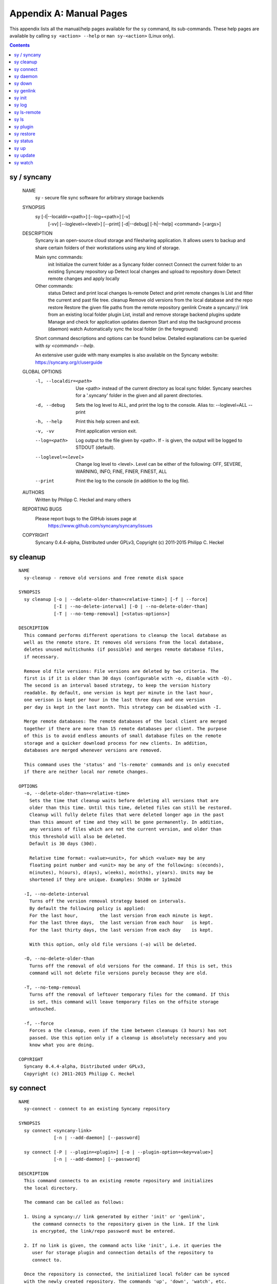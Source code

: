 Appendix A: Manual Pages
========================

This appendix lists all the manual/help pages available for the ``sy`` command, its sub-commands. These help pages are available by calling ``sy <action> --help`` or ``man sy-<action>`` (Linux only).

.. contents::

.. _man_sy:

sy / syncany
^^^^^^^^^^^^

	NAME
	  sy - secure file sync software for arbitrary storage backends
	  
	SYNOPSIS
	  sy [-l|--localdir=<path>] [--log=<path>] [-v]
	     [-vv] [--loglevel=<level>] [--print]
	     [-d|--debug] [-h|--help] <command> [<args>]
	  
	DESCRIPTION
	  Syncany is an open-source cloud storage and filesharing application. It
	  allows users to backup and share certain folders of their workstations
	  using any kind of storage.
	  
	  Main sync commands:
	    init       Initialize the current folder as a Syncany folder
	    connect    Connect the current folder to an existing Syncany repository
	    up         Detect local changes and upload to repository
	    down       Detect remote changes and apply locally
	    
	  Other commands:
	    status     Detect and print local changes 
	    ls-remote  Detect and print remote changes  
	    ls         List and filter the current and past file tree.
	    cleanup    Remove old versions from the local database and the repo 
	    restore    Restore the given file paths from the remote repository 
	    genlink    Create a syncany:// link from an existing local folder 
	    plugin     List, install and remove storage backend plugins
	    update     Manage and check for application updates
	    daemon     Start and stop the background process (daemon)
	    watch      Automatically sync the local folder (in the foreground)
	
	  Short command descriptions and options can be found below. Detailed 
	  explanations can be queried with `sy <command> --help`.
	  
	  An extensive user guide with many examples is also available on the
	  Syncany website: https://syncany.org/r/userguide
	
	GLOBAL OPTIONS
	  -l, --localdir=<path>
	      Use <path> instead of the current directory as local sync folder. 
	      Syncany searches for a '.syncany' folder in the given and all parent
	      directories.
	
	  -d, --debug
	      Sets the log level to ALL, and print the log to the console.
	      Alias to: --loglevel=ALL --print
	
	  -h, --help
	      Print this help screen and exit.
	
	  -v, -vv
	      Print application version exit.
	
	  --log=<path>
	      Log output to the file given by <path>. If - is given, the
	      output will be logged to STDOUT (default).
	
	  --loglevel=<level>
	      Change log level to <level>. Level can be either of the
	      following: OFF, SEVERE, WARNING, INFO, FINE, FINER, FINEST, ALL
	
	  --print
	      Print the log to the console (in addition to the log file).
	
	AUTHORS
	  Written by Philipp C. Heckel and many others
	
	REPORTING BUGS
	  Please report bugs to the GitHub issues page at
	     https://www.github.com/syncany/syncany/issues
	
	COPYRIGHT
	  Syncany 0.4.4-alpha, Distributed under GPLv3,
	  Copyright (c) 2011-2015 Philipp C. Heckel

.. _man_cleanup:

sy cleanup
^^^^^^^^^^
::

	NAME
	  sy-cleanup - remove old versions and free remote disk space  
	 
	SYNOPSIS
	  sy cleanup [-o | --delete-older-than=<relative-time>] [-f | --force]
	             [-I | --no-delete-interval] [-O | --no-delete-older-than]
	             [-T | --no-temp-removal] [<status-options>]
	            
	DESCRIPTION 
	  This command performs different operations to cleanup the local database as 
	  well as the remote store. It removes old versions from the local database,
	  deletes unused multichunks (if possible) and merges remote database files, 
	  if necessary.
	  
	  Remove old file versions: File versions are deleted by two criteria. The
	  first is if it is older than 30 days (configurable with -o, disable with -O). 
	  The second is an interval based strategy, to keep the version history 
	  readable. By default, one version is kept per minute in the last hour,
	  one verison is kept per hour in the last three days and one version
	  per day is kept in the last month. This strategy can be disabled with -I. 
	  
	  Merge remote databases: The remote databases of the local client are merged 
	  together if there are more than 15 remote databases per client. The purpose 
	  of this is to avoid endless amounts of small database files on the remote 
	  storage and a quicker download process for new clients. In addition, 
	  databases are merged whenever versions are removed.
	  
	  This command uses the 'status' and 'ls-remote' commands and is only executed
	  if there are neither local nor remote changes.
	  
	OPTIONS
	  -o, --delete-older-than=<relative-time>
	    Sets the time that cleanup waits before deleting all versions that are 
	    older than this time. Until this time, deleted files can still be restored. 
	    Cleanup will fully delete files that were deleted longer ago in the past
	    than this amount of time and they will be gone permanently. In addition,
	    any versions of files which are not the current version, and older than
	    this threshold will also be deleted.
	    Default is 30 days (30d).
	    
	    Relative time format: <value><unit>, for which <value> may be any 
	    floating point number and <unit> may be any of the following: s(econds),
	    m(inutes), h(ours), d(ays), w(eeks), mo(nths), y(ears). Units may be
	    shortened if they are unique. Examples: 5h30m or 1y1mo2d
	  
	  -I, --no-delete-interval
	    Turns off the version removal strategy based on intervals. 
	    By default the following policy is applied:
	    For the last hour,        the last version from each minute is kept.
	    For the last three days,  the last version from each hour   is kept.
	    For the last thirty days, the last version from each day    is kept.
	    
	    With this option, only old file versions (-o) will be deleted. 
	    
	  -O, --no-delete-older-than 
	    Turns off the removal of old versions for the command. If this is set, this
	    command will not delete file versions purely because they are old. 
	    
	  -T, --no-temp-removal   
	    Turns off the removal of leftover temporary files for the command. If this
	    is set, this command will leave temporary files on the offsite storage
	    untouched.   
	    
	  -f, --force
	    Forces a the cleanup, even if the time between cleanups (3 hours) has not 
	    passed. Use this option only if a cleanup is absolutely necessary and you
	    know what you are doing.
	
	COPYRIGHT
	  Syncany 0.4.4-alpha, Distributed under GPLv3,
	  Copyright (c) 2011-2015 Philipp C. Heckel

.. _man_connect:

sy connect
^^^^^^^^^^
::

	NAME
	  sy-connect - connect to an existing Syncany repository
	
	SYNOPSIS
	  sy connect <syncany-link> 
	             [-n | --add-daemon] [--password]
	
	  sy connect [-P | --plugin=<plugin>] [-o | --plugin-option=<key=value>]
	             [-n | --add-daemon] [--password]
	
	DESCRIPTION
	  This command connects to an existing remote repository and initializes
	  the local directory.
	
	  The command can be called as follows:
	
	  1. Using a syncany:// link generated by either 'init' or 'genlink',
	     the command connects to the repository given in the link. If the link
	     is encrypted, the link/repo password must be entered.
	
	  2. If no link is given, the command acts like 'init', i.e. it queries the
	     user for storage plugin and connection details of the repository to
	     connect to.
	
	  Once the repository is connected, the initialized local folder can be synced
	  with the newly created repository. The commands 'up', 'down', 'watch', etc.
	  can be used. Other clients can then be connected using the 'connect' command.
	
	OPTIONS
	  -P, --plugin=<plugin>
	    Selects a plugin to use for the repository. Local files will be synced via
	    the storage specified by this plugin.
	
	  -o, --plugin-option=<key=value> (multiple options possible)
	    Sets a plugin-specific setting in the form of a key/value pair. Each
	    plugin defines different mandatory and optional settings. At least, all
	    mandatory settings must be specified by this option. All mandatory and
	    optional settings can be listed using the 'plugin' command.
	
	  -n, --add-daemon
	    The initialized local folder is automatically added to the daemon
	    configuration for automatic synchronization if this option is used.
	    
	  --password=<password>
	    DO NOT USE THIS OPTION. Set the password to decrypt the repository.
	    This option shouldn't be used, because the password might be visible to 
	    other users or be stored in history files. 
	
	COPYRIGHT
	  Syncany 0.4.4-alpha, Distributed under GPLv3,
	  Copyright (c) 2011-2015 Philipp C. Heckel

.. _man_daemon:

sy daemon
^^^^^^^^^
::

	NAME
	  sy-daemon - starts and stops the background process (daemon)
	   
	SYNOPSIS
	  sy daemon (start|stop|reload|restart|status|force-stop)
	  
	  sy daemon list
	  
	  sy daemon add <folder-path>
	  
	  sy daemon remove (<folder-path> | <folder-index>)
	  
	DESCRIPTION 
	  This command manages the Syncany background process (aka the daemon). It can
	  start and stop the daemon, display the status and reload the daemon
	  configuration.
	  
	  With the actions `list`, `add` and `remove`, the command furthermore manages
	  the Syncany folders controlled by the daemon. Controlled folders are synced
	  automatically when the daemon is running.
	  
	  This daemon can be started with `sy daemon start`. Once it is running, all
	  registered folders are monitored for changes and remote changes are
	  automatically applied to the local folder(s). All of these actions happen
	  in the background, without the need for any intervention.
	  
	  The daemon is configured using the `daemon.xml` file  at 
	  ~/.config/syncany/daemon.xml.
	  
	OPTIONS
	  start
	    Starts the background process (if it is not already running).
	    
	  stop
	    Stops the background process (if it is running).
	    
	  reload
	    Reloads the daemon configuration without restarting the proces.
	    
	  restart
	    Stops, then starts the daemon again. 
	    
	  status
	    Displays the status and the process ID (PID) of the daemon.
	    
	  force-stop
	    Forces the process to stop. Do not use this unless absolutely necessary!
	    
	  list
	    Lists the folders managed by the daemon.
	    
	  add <folder-path>
	    Adds the given folder to the daemon configuration. The added folder will
	    be managed by the daemon after the config has been reloaded, or the
	    daemon is restarted.
	    
	  remove (<folder-path> | <folder-index>)
	    Removes the given folder from the daemon configuration. The argument can
	    either be the full path of the folder or the index of the folder (as
	    printed by the `list` action). Changes will be applied after a restart
	    of the daemon.
	    
	COPYRIGHT
	  Syncany 0.4.4-alpha, Distributed under GPLv3,
	  Copyright (c) 2011-2015 Philipp C. Heckel

.. _man_down:

sy down
^^^^^^^
::

	NAME
	  sy-down - fetch remote changes from Syncany repository and apply locally
	
	SYNOPSIS
	  sy down [-C | --conflict-strategy=<rename|ask>] [-A | --no-apply]
	  
	DESCRIPTION 
	  This command detects changes made by other clients and applies them
	  locally. If there are remote changes, the command downloads the relevant
	  metadata, evaluates which multichunks are required and then downloads them.
	  It then determines what files need to be created, moved, changed or deleted,
	  and performs these actions, if possible.
	   
	  In some cases, file conflicts may occur if the local file differs from the
	  expected file. If that happens, this command can either automatically rename
	  conflicting files and append a filename suffix, or it can ask the user what 
	  to do.
	  
	  To determine the remote changes, the 'ls-remote' command is used.
	  
	OPTIONS
	  -A, --no-apply
	    All local file system actions are skipped, i.e. the local folder will not
	    be changed. Only the new/unknown database versions will be downloaded and
	    persisted to the database.   
	    
	  -C, --conflict-strategy=<rename|ask>
	    Chooses the conflict resolve strategy if a local file does not match the 
	    expected local file (as per the local database). The conflict strategy 
	    describes the behavior of this command. 
	    
	    * The 'rename' strategy automatically renames conflicting files to a
	      conflicting file name (e.g. "Italy (Philipp's conflicted copy).txt").
	    
	    * The 'ask' strategy lets the user decide whether to keep the local file,
	      apply the remote file, or create a conflicting file (as above).
	      
	    The default strategy is 'rename'.
	    The 'ask' strategy is currently NOT implemented!  
	    
	COPYRIGHT
	  Syncany 0.4.4-alpha, Distributed under GPLv3,
	  Copyright (c) 2011-2015 Philipp C. Heckel

.. _man_genlink:

sy genlink
^^^^^^^^^^
::

	NAME
	  sy-genlink - generate Syncany link for initialized local directory
	    
	SYNOPSIS
	  sy genlink [-s | --short] [-m | --machine-readable]
	  
	DESCRIPTION 
	  This command creates a Syncany link (syncany://..) from an existing local
	  folder. The link can then be sent to someone else to connect to the
	  repository.
	  
	  Syncany links contain the connection information of the storage backend, 
	  so in case of an FTP backend, host/user/pass/etc. would be contained in 
	  a link. If the link is shared, be aware that you are giving this information
	  to the other users. 
	    
	OPTIONS
	  -s, --short
	    The generated syncany:// link will be shortened using the Syncany link
	    shortener service. This option stores the encrypted link on the Syncany
	    servers. The option does not work if the repository is not encrypted.
	    
	  -m, --machine-readable
	    Only prints the link and leaves out any explanatory text. Useful if the
	    link is used in a script.
	    
	COPYRIGHT
	  Syncany 0.4.4-alpha, Distributed under GPLv3,
	  Copyright (c) 2011-2015 Philipp C. Heckel

.. _man_init:

sy init
^^^^^^^
::

	NAME
	  sy-init - intialize local directory and create remote Syncany repository
	
	SYNOPSIS
	  sy init [-P | --plugin=<plugin>] [-o | --plugin-option=<key=value>]
	          [-E | --no-encryption] [-G | --no-compression] [-s | --short]
	          [-t | --create-target] [-a | --advanced] [-n | --add-daemon]
	          [--password]
	
	DESCRIPTION
	  This command creates a new remote repository using the specified plugin, and
	  initializes the local directory. Unless -o is set, the command is
	  interactive and queries the user for input.
	
	  Depending on the chosen plugin chosen (with -P or interactively), different
	  plugin-specific options are required or optional.
	
	  Once the 'init' command was successfully executed, the initialized local
	  folder can be synced with the newly created repository. The commands
	  'up', 'down', 'watch', etc. can be used. Other clients can then be connected
	  using the 'connect' command.
	
	OPTIONS
	  -P, --plugin=<plugin>
	    Selects a plugin to use for the repository. Local files will be synced via
	    the storage specified by this plugin. Any of the following available
	    plugins can be used: %PLUGINS%
	
	  -o, --plugin-option=<key=value> (multiple options possible)
	    Sets a plugin-specific setting in the form of a key/value pair. Each
	    plugin defines different mandatory and optional settings. At least, all
	    mandatory settings must be specified by this option. All mandatory and
	    optional settings can be listed using the 'plugin' command.
	
	  -E, --no-encryption
	    DO NOT USE THIS OPTION. Turns off the encryption for the newly created
	    remote repository. All files are stored in plaintext. No password is
	    needed for either syncany:// link, multichunk or metadata.
	
	  -G, --no-compression
	    Turns off Gzip compression for the newly created remote repository. All
	    files are stored in uncompressed form. Can increase indexing performance,
	    but will also increase transfer times and remote storage space.
	
	  -t, --create-target
	    If not existent, creates the target path on the remote storage. If this
	    option is not given, the command will fail if the target folder/path does
	    not exist.
	
	  -a, --advanced
	    Runs the interactive setup in an advanced mode, querying the user for more
	    detailed encryption options. In particular, it is possible to select the
	    available symmetric ciphers and modes of operation to encrypt the
	    repository with.
	
	  -n, --add-daemon
	    The initialized local folder is automatically added to the daemon
	    configuration for automatic synchronization if this option is used.
	    
	  -s, --short
	    The syncany:// link printed after the initialization will be shortened
	    using the Syncany link shortener service. This option stores the encrypted
	    link on the Syncany servers. The option does not work if -E is enabled.
	
	  --password=<password>
	    DO NOT USE THIS OPTION. Set the password used to encrypt the repository.
	    This option shouldn't be used, because the password might be visible to 
	    other users or be stored in history files.
	
	COPYRIGHT
	  Syncany 0.4.4-alpha, Distributed under GPLv3,
	  Copyright (c) 2011-2015 Philipp C. Heckel

.. _man_log:

sy log
^^^^^^
::

	NAME
	  sy-log - shows recent changes
	   
	SYNOPSIS
	  sy log [-x | --exclude-empty] [-n | --database-count=<count>]
	         [-s | --database-start=<index>] [-f | --file-count=<count>] 
	  
	DESCRIPTION 
	  This command displays the recent changes to the repository, grouped
	  by the corresponding database versions.
	  
	  By default, the command will display the last 10 database versions
	  and their associated files. This default value can be changed by
	  the -n parameter. The per-database file count can be changed with the
	  -f option (default is 100). To hide potentially empty database versions,
	  the -x option can be used.  
	  
	OPTIONS
	  -n, --database-count=<count>
	    Adjusts the max. number of database versions to be returned and
	    displayed by this command. If this option is not set, max. 10 
	    database versions are displayed. To return all database versions,
	    set this option to -1. 
	    
	  -s, --database-start=<index>
	    Adjusts the start index of the databases to return. In combination
	    with -n, this option can be used for pagination. If -s is not given,
	    the first -n databases will be returned. The default for -s is 0.
	    
	  -f, --file-count=<count>
	    Adjusts the max. number of changed files per database version to be
	    returned and displayed by this command. If this option is not set,
	    max. 100 files are displayed. To return all files per database version,
	    set this option to -1.     
	  
	  -x, --exclude-empty       
	    Excludes empty database version from the result. If this option is
	    not given, empty databases will be listed as '(empty)'.      
	    
	COPYRIGHT
	  Syncany 0.4.4-alpha, Distributed under GPLv3,
	  Copyright (c) 2011-2015 Philipp C. Heckel

.. _man_ls-remote:

sy ls-remote
^^^^^^^^^^^^
::

	NAME
	  sy-ls-remote - list changes on remote repository
	     
	SYNOPSIS
	  sy ls-remote 
	  
	DESCRIPTION 
	  This command compares the list of locally known remote databases with the 
	  remotely available client databases and prints new/unknown files to the 
	  console.
	    
	  This command is used by the 'down' command to detect which remote databases
	  to download and compare.
	  
	COPYRIGHT
	  Syncany 0.4.4-alpha, Distributed under GPLv3,
	  Copyright (c) 2011-2015 Philipp C. Heckel

.. _man_ls:

sy ls
^^^^^
::

	NAME
	  sy-ls - lists and filters the current and past file tree
	   
	SYNOPSIS
	  sy ls [-V | --versions] [-t | --types=<types>] [-D | --date=<date>]
	        [-r | --recursive] [-f | --full-checksums] [-g | --group]
	        [-H | --file-history] [-q | --deleted] [<path-expression>]
	  
	DESCRIPTION 
	  This command lists and filters the file tree based on the local database. 
	  The file tree selection can be performed using the following selection
	  criteria: 
	  
	  (1) Using the <path-expression>, one can select a file pattern (such as
	  `*.txt`) or sub tree (such as `subfolder/`, only with -r). (2) Using -r,
	  the command does not only list the folder relative to the 
	  <path-expression>, but to all sub trees of it. (3)  The -t option limits
	  the result set to a certain file type ('f' for files, 'd' for directories,
	  and 's' for symlinks). Types can be combined, e.g. `sy ls -tfs` selects
	  files and symlinks. (4) The -D option selects the date/time at which to
	  select the file tree, e.g. `sy ls -D20m` to select the file tree 20 minutes
	  ago or `sy ls -D2014-05-02` to select the file tree at May 2. (5) The -H
	  option can be used to select a specific file only. If the option is given,
	  the <path-expression> is interpreted as a file history identifier. (6) The
	  -q flag will display files that have been deleted from the file system.
	  
	  Using the --versions flag, the command also displays the entire version 
	  history for the selected files. Using --group, the result can be grouped by
	  the file history identifier.  
	  
	OPTIONS
	  -V, --versions
	    Select and display the entire history of the matching files instead of only
	    the last version. Useful with --group.
	  
	  -t, --types=<t|d|s>            
	    Limits the result set to a certain file type ('f' for files, 'd' for
	    directories, and 's' for symlinks). Types can be combined, e.g. 
	    `sy ls -tfs` selects files and symlinks. Default setting is 'tds'. 
	     
	  -D, --date=<relative-date|absolute-date>
	    Selects the file tree at a certain date. The date can be given as a 
	    relative date to the current time, or an absolute date in form of a 
	    timestamp.
	    
	    Absolute date format: <yy-MM-dd HH:mm:ss>
	
	    Relative date format: <value><unit>, for which <value> may be any 
	    floating point number and <unit> may be any of the following: s(econds),
	    m(inutes), h(ours), d(ays), w(eeks), mo(nths), y(ears). Units may be
	    shortened if they are unique. Examples: 5h30m or 1y1mo2d
	        
	  -H, --file-history
	    If the option is given, the <path-expression> is interpreted as a file
	    history identifier. This option can be used to select one specific
	    file history. If -H is given, -V is automatically switched on.
	 
	  -r, --recursive
	    Not only selects the folder relative to the <path-expression>, but to all
	    sub trees of it.
	    
	  -q, --deleted
	    Also selects files that have been deleted from the file system, but are
	    still kept in the database. These files can be restored using the
	    `sy restore` command. By default, deleted files are not displayed.
	    
	  -g, --group
	    Only works with --versions. Displays the file versions grouped by file
	    history.
	  
	  -f, --full-checksums
	    Displays full/long checksums instead of shortened checksums.    
	    
	  <path-expression>
	    Selects a file pattern or sub tree of the database using substring and 
	    wildcard mechanisms. The expression is applied to the relative slash-
	    separated path. The only possible wildcard is * (equivalent: ^).
	    
	    If <path-expression> does not contain a wildcard, it is interpreted as
	    prefix and extended to `<path-expression>*`. If a wildcard is present, no
	    wildcard is appended.
	    
	    Note: The Linux shell expands the * wildcard if a matching file is
	    present. Either use single quotes (e.g. '*.txt') or use ^ instead.
	    
	EXAMPLES   
	  sy ls -r subfolder/
	    Selects all file entries of the current file tree in the folder
	    'subfolder/', including for instance 'subfolder/some/other/file.txt'.
	    
	  sy ls --recursive --types=fs --date=1h30m '*.txt'
	    Selects all files and symlinks in the entire file tree that end with .txt
	    and existed one and 30 minutes hour ago. 
	    
	  sy ls --versions --group --recursive
	    Selects and displays all file versions and their file histories. 
	    This selects the entire database. Use with caution.
	    
	COPYRIGHT
	  Syncany 0.4.4-alpha, Distributed under GPLv3,
	  Copyright (c) 2011-2015 Philipp C. Heckel

.. _man_plugin:

sy plugin
^^^^^^^^^
::

	NAME
	  sy-plugin - list, install, update and remove Syncany plugins
	    
	SYNOPSIS
	  sy plugin list [-R | --remote-only] [-L | --local-only] [-s | --snapshots]
	                 [-a | --api-endpoint=<url>] [<plugin-id>]
	                 
	  sy plugin install [-s | --snapshot] [-m | --minimal-output] 
	                    (<URL> | <file> | <plugin-id>)
	
	  sy plugin update [<plugin-id>]
	  
	  sy plugin remove <plugin-id>
	            
	DESCRIPTION 
	  This command performs four different actions:
	  
	  - It lists the locally installed and remotely available plugins, including
	  version information and whether plugins can be upgraded. The 'list' action
	  connects to the Syncany host to retrieve remote plugin information. By 
	  default, only plugin releases will be listed in the result. If instead 
	  daily snapshots are desired, the -s option can be used.
	  
	  - It installs new plugins from either a given URL or a local file. URL and
	  local file must point to a valid Syncany plugin JAR file to be installable.
	  If <plugin-id> is given, the command will connect to the Syncany host and
	  download the desired plugin from there. If instead of the release version 
	  the daily snapshot shall be installed, the -s option can be used.
	    
	  Plugins installed by the 'install' action will be copied to the Syncany
	  user directory. On Unix-based systems, this directory is located at
	  ~/.config/syncany/plugins, and on Windows at %AppData%\Syncany\plugins. 
	    
	  - It updates plugins by removing and re-installing them from the Syncany
	  host (if they are updatable). Plugins are updatable if they are out-of-date
	  and are not 'Global' plugins.
	
	  - It removes locally installed plugins from the user's local plugin
	  directory. Only plugins installed by the 'install' action can be removed.
	  The plugins shipped with Syncany (e.g. the 'local' plugin) cannot be 
	  removed.
	    
	ACIONS
	  The following actions are available within the 'plugin' command:
	  
	  list [<args>] [<plugin-id>]
	    Lists locally installed plugins and/or remotely available plugins 
	    on api.syncany.org. If <plugin-id> is given, the result list will
	    be shortened to the selected plugin.
	    
	    -R, --remote-only
	      Turns off local plugin discovery. In particular, the result list will 
	      not include any information about the locally installed plugins.
	      Instead only remotely available plugins will be listed. Cannot be used
	      in combination with -L. 
	      
	    -L, --local-only              
	      Turns off remote plugin discovery. Contrary to -R, the result list will 
	      only include information about the locally installed plugins, and no 
	      information about remote plugins. The Syncany host will not be queried.
	      Cannot be used in combination with -R.
	      
	    -s, --snapshots               
	      Instead of listing only plugin release versions (default), the result 
	      list will also include daily snapshots (if newer snapshots exist).
	      
	    -a, --api-endpoint=<url>
	      Selects the API endpoint to query for remote plugins. If not given,
	      the default endpoint URL will be used (https://api.syncany.org/v3).
	    
	  install [<args>] (<URL> | <file> | <plugin-id>) 
	    Installs a plugin from an arbitrary URL, local file or from the 
	    available plugins on api.syncany.org (with a plugin identifier).
	    
	    -s, --snapshot
	      Installs the daily snapshot instead of the release version. Only if
	      <plugin-id> is given. Not for <URL> or <file>.
	            
	    -m, --minimal-output
	      Reduces the output of the command to "OK" or "NOK" instead of reporting
	      detailed progress and download URLs.   
	
	  update [<plugin-id>]
	    Updates the plugin with the plugin identifier <plugin-id> or updates all
	    updatable plugins if no identifier is given. Plugins can only be updated
	    if they are newer than the installed version and if they are 'User'
	    plugins (and not 'Global' plugins). Plugins will be downloaded from
	    api.syncany.org.
	
	  remove <plugin-id>
	    Uninstalls a plugin entirely (removes the JAR file). This action can
	    only be used for plugins that were installed by the user, and not for
	    system-wide plugins.    
	
	COPYRIGHT
	  Syncany 0.4.4-alpha, Distributed under GPLv3,
	  Copyright (c) 2011-2015 Philipp C. Heckel

.. _man_restore:

sy restore
^^^^^^^^^^
::

	NAME
	  sy-restore - restore old or deleted files
	   
	SYNOPSIS
	  sy restore [-r | --revision=<revision>] [-t | --target=<filename>]
	             <file-identifier>
	  
	DESCRIPTION 
	  This command restores old or deleted files from the remote storage.
	  
	  As long as a file is known to the local database and the corresponding
	  chunks are available on the remote storage, it can be restored using this
	  command. The command downloads the required chunks and assembles the file.
	  
	  If no target revision is given with -r, the last version is restored. To 
	  select a revision to restore, the `sy ls` command can be used.   
	  
	OPTIONS
	  -r, --revision=<revision>
	    Selects a certain revision/version to restore. If no revision is given,
	    the last revision is used.
	  
	  -t, --target=<file>            
	    Defines the target output filename to restore the file to. If this option 
	    is not given, the default filename is the filename of the restored file
	    version, appended with a "restored" suffix. All folders given in the
	    target filename will be created.
	    
	  <file-identifier>
	   Identifier of the file history as printed by the `sy ls` command. The 
	   file identifier and a revision/version number uniquely identify a single
	   version of a file at a certain point in time. The identifier can be 
	   abbreviated if it is unique in the database.   
	   
	EXAMPLES   
	  sy restore 3168ab663e
	    Restores the last version of the file with identifier 3168ab663e. If the
	    database knows three versions of this file, the second file will be
	    restored. Assuming that the original filename was 'folder/file.txt', the
	    target filename will be 'folder/file (restored).txt'. If 'folder' does not
	    exist, it will be created.
	    
	  sy restore --revision=1 --target=restored-file.txt 3168ab663e
	    Restores version 1 of the file with the identifier 3168ab663e to the 
	    target file 'restored-file.txt'. If this file exists, an error will be
	    thrown.
	    
	COPYRIGHT
	  Syncany 0.4.4-alpha, Distributed under GPLv3,
	  Copyright (c) 2011-2015 Philipp C. Heckel

.. _man_status:

sy status
^^^^^^^^^
::

	NAME
	  sy-status - list new and changed files in local Syncany folder
	    
	SYNOPSIS
	  sy status [-f | --force-checksum] [-D | --no-delete]
	  
	DESCRIPTION
	  This command compares the local file tree on the disk with the local
	  database and detects local changes. These changes are printed to the
	  console.
	  
	  Local changes are detected using the last modified date and the file size
	  of a file. If they match the local database, the command assumes that the
	  content has not changed (no checksum comparison). If -f is enabled, the
	  checksum is additionally compared.
	  
	  This command is used by the 'up' command to detect local changes.
	  
	OPTIONS
	  -f, --force-checksum
	    Enforces this command to compare files by checksum, not by file size
	    and last modified date only. This option is particularly useful if
	    files are modified in-place very often (last modified date and size
	    do not change). For large local folders, this option can tremendously
	    decrease the performance of this command and increase I/O significantly.
	
	  -D, --no-delete
	    With this option, this command will not list locally deleted files. If
	    used with the 'up' command, these changes will not be uploaded.
	    
	COPYRIGHT
	  Syncany 0.4.4-alpha, Distributed under GPLv3,
	  Copyright (c) 2011-2015 Philipp C. Heckel

.. _man_up:

sy up
^^^^^
::

	NAME
	  sy-up - uploads changes in local Syncany folder to remote repository
	   
	SYNOPSIS
	  sy up [-R | --no-resume] [<status-options>]
	  
	DESCRIPTION 
	  This command detects changes in the local folder, indexes new files and 
	  uploads changes to the remote repository. If there are local changes, the
	  command determines what has changed, packages these changes in new 
	  multichunks, and uploads them to the remote storage alongside with a delta
	  metadata database.  
	  
	  To determine the local changes, the 'status' command is used. All options
	  of the 'status' command can also be used in this command.
	  
	  If there are no local changes, the 'up' command will not upload anything -
	  no multichunks and no metadata.
	  
	  If this command is interrupted during the upload phase, it will try to resume
	  the upload unless -R is given. An interrupted upload can only be resumed if
	  the last 'up' failed and no 'down' or 'cleanup' has been done since then.
	  
	OPTIONS
	  -R, --no-resume
	    With this option, 'up' will not attempt to resume a locally stored
	    transaction. Without this option, an interrupted upload will be resumed.
	
	  All arguments of the 'status' command can be used.
	 
	COPYRIGHT
	  Syncany 0.4.4-alpha, Distributed under GPLv3,
	  Copyright (c) 2011-2015 Philipp C. Heckel

.. _man_update:

sy update
^^^^^^^^^
::

	NAME
	  sy-update - Manages application updates
	    
	SYNOPSIS
	  sy update check [-s | --snapshots] [-a | --api-endpoint=<url>]                 
	            
	DESCRIPTION 
	  This command manages updates of the application. It currently only 
	  performs update checks, but will likely be extended to automatically
	  update the application. The following actions exist:
	  
	  - The 'check' action checks if a new application version is available. 
	  It queries the Syncany API and outputs whether the local copy of the
	  application is up-to-date. If it is not, it outputs the newest version
	  and a download URL.
	    
	ACIONS
	  check [<args>]
	    Checks with the Syncany API (api.syncany.org) for a new version.
	      
	    -s, --snapshots               
	      Instead of checking against application release versions (default),
	      the command will also include daily snapshots.
	      
	    -a, --api-endpoint=<url>
	      Selects the API endpoint to query against. If not given, the
	      default endpoint URL will be used (https://api.syncany.org/v3).            
	
	COPYRIGHT
	  Syncany 0.4.4-alpha, Distributed under GPLv3,
	  Copyright (c) 2011-2015 Philipp C. Heckel

.. _man_watch:

sy watch
^^^^^^^^
::

	NAME 
	  sy-watch - monitor local Syncany folder and automatically sync changes
	  
	SYNOPSIS
	  sy watch [-i | --interval=<sec>] [-s | --delay=<sec>] [-W | --no-watcher]
	           [-a | --announce=<host>:<port>] [-N | --no-announcements]
	           [<status-options> | <up-options> | <down-options>]
	  
	DESCRIPTION 
	  Automatically synchronizes the local folder with the repository. The
	  command performs the up and down command in an interval, watches the
	  file system for changes and subscribes to the Syncany pub/sub server. 
	  
	  In the default configuration (no options), the command subscribes to the
	  Syncany pub/sub server and registers local file system watches in the 
	  locally synced folder (and all of its subfolders). When local events are
	  registered, the command waits a few seconds (waiting for settlement) and 
	  then triggers the 'up' command. After the upload has finished, a message
	  is published to the pub/sub server, telling other clients of this repo
	  that there is new data. Clients subscribed to the repository's channel 
	  will receive this notification and immediately perform a 'down' command.
	  This mechanism allows instant synchronization among clients even if a dumb
	  storage server (such as FTP) is used.
	  
	  In case file system events or pub/sub notifications are missed, the 
	  periodic synchronization using the 'down' and 'up' command is implemented
	  as a fallback.
	  
	  Note: The messages exchanged through the pub/sub server do not include any
	  confidential data. They only include the repository identifier (randomly 
	  generated in the 'init' phase), and a client identifier (randomly generated
	  on every restart).   
	  
	OPTIONS    
	  -s, --delay=<sec>                
	    Waits for <sec> seconds for file system watcher to settle before starting
	    to index newly added files. If many file system actions are executed (e.g.
	    copying a large folder), waiting a few seconds ensures that actions
	    belonging together are uploaded in a single new database version. 
	    Default value is 3 seconds.
	    
	  -W, --no-watcher                 
	    Disables folder watcher entirely. Local changes in the synced folder (and 
	    its subfolders) will not be registered right away. Instead, local changes 
	    will only be detected by the periodic synchronization loop. Unless other 
	    clients have also set this option, changes by other clients will still be 
	    detected through the pub/sub server. If -W is set, the -i/--interval 
	    option becomes more relevant as local synchronization entirely relies on
	    the interval.
	    
	  -a, --announce=<host>:<port>     
	    Defines the hostname and the port of the pub/sub server. The pub/sub 
	    server is used to notify other clients if the local client uploaded new
	    data, and to get notified if other clients did so. Default is the central 
	    Syncany pub/sub server at notify.syncany.org:8080. The SparkleShare 
	    pub/sub server can be used interchangeably. To set up your own server,
	    install a fanout instance from https://github.com/travisghansen/fanout/.
	    
	  -N, --no-announcements           
	    Disables the pub/sub server entirely. Syncany will not connect to the 
	    server and changes that are published to the pub/sub server are not 
	    detected. Instead, remote changes will only be detected by the periodic
	    synchronization loop. If -N is set, the -i/--interval option becomes more
	    relevant as remote synchronization entirely relies on the interval.
	
	  -i, --interval=<sec>             
	    Sets the synchronization interval of the periodic 'down'/'up' loop to be
	    run every <sec> seconds. The sync loop is a fallback only and is not 
	    relevant if the pub/sub server and the file system watching is enabled. 
	    Default value is 120 seconds.
	
	  In addition to these options, all arguments of the commands 'status', 
	  'ls-remote', 'up' and 'down' can be used.
	 
	COPYRIGHT
	  Syncany 0.4.4-alpha, Distributed under GPLv3,
	  Copyright (c) 2011-2015 Philipp C. Heckel
